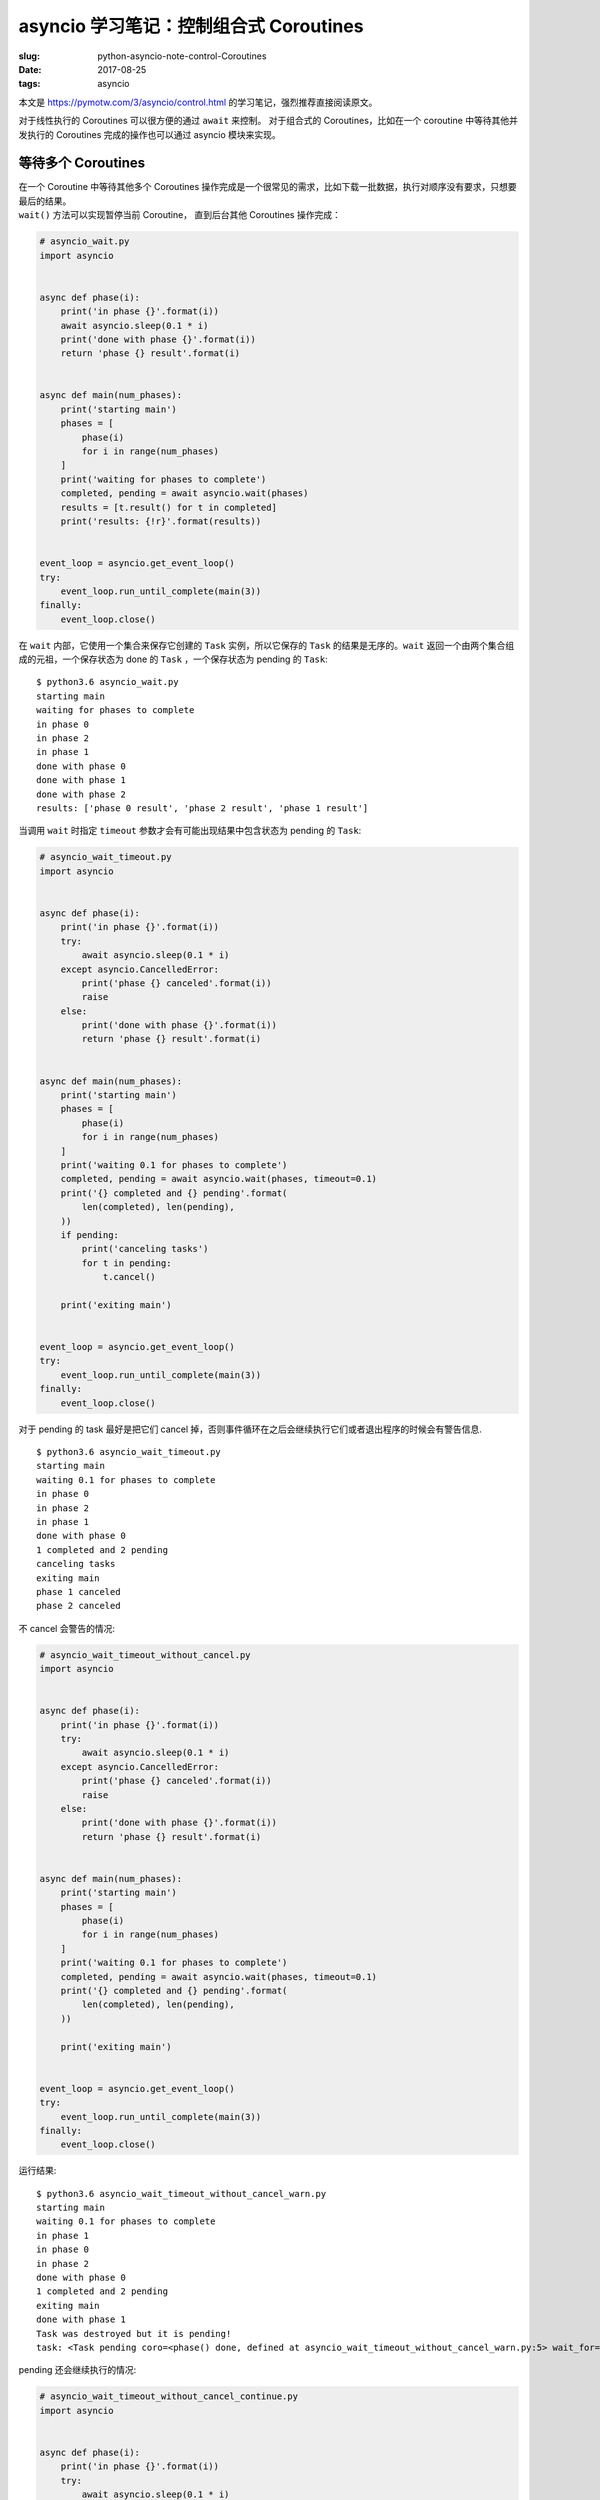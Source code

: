 asyncio 学习笔记：控制组合式 Coroutines
=======================================

:slug: python-asyncio-note-control-Coroutines
:date: 2017-08-25
:tags: asyncio


本文是 https://pymotw.com/3/asyncio/control.html
的学习笔记，强烈推荐直接阅读原文。

对于线性执行的 Coroutines 可以很方便的通过 ``await`` 来控制。
对于组合式的 Coroutines，比如在一个 coroutine 中等待其他并发执行的
Coroutines 完成的操作也可以通过 asyncio 模块来实现。

等待多个 Coroutines
-------------------

| 在一个 Coroutine 中等待其他多个 Coroutines
  操作完成是一个很常见的需求，比如下载一批数据，执行对顺序没有要求，只想要最后的结果。
| ``wait()`` 方法可以实现暂停当前 Coroutine， 直到后台其他 Coroutines
  操作完成：

.. code:: python

    # asyncio_wait.py
    import asyncio


    async def phase(i):
        print('in phase {}'.format(i))
        await asyncio.sleep(0.1 * i)
        print('done with phase {}'.format(i))
        return 'phase {} result'.format(i)


    async def main(num_phases):
        print('starting main')
        phases = [
            phase(i)
            for i in range(num_phases)
        ]
        print('waiting for phases to complete')
        completed, pending = await asyncio.wait(phases)
        results = [t.result() for t in completed]
        print('results: {!r}'.format(results))


    event_loop = asyncio.get_event_loop()
    try:
        event_loop.run_until_complete(main(3))
    finally:
        event_loop.close()

在 ``wait`` 内部，它使用一个集合来保存它创建的 ``Task``
实例，所以它保存的 ``Task`` 的结果是无序的。\ ``wait``
返回一个由两个集合组成的元祖，一个保存状态为 done 的 ``Task``
，一个保存状态为 pending 的 ``Task``:

::

    $ python3.6 asyncio_wait.py
    starting main
    waiting for phases to complete
    in phase 0
    in phase 2
    in phase 1
    done with phase 0
    done with phase 1
    done with phase 2
    results: ['phase 0 result', 'phase 2 result', 'phase 1 result']

当调用 ``wait`` 时指定 ``timeout`` 参数才会有可能出现结果中包含状态为
pending 的 ``Task``:

.. code:: python

    # asyncio_wait_timeout.py
    import asyncio


    async def phase(i):
        print('in phase {}'.format(i))
        try:
            await asyncio.sleep(0.1 * i)
        except asyncio.CancelledError:
            print('phase {} canceled'.format(i))
            raise
        else:
            print('done with phase {}'.format(i))
            return 'phase {} result'.format(i)


    async def main(num_phases):
        print('starting main')
        phases = [
            phase(i)
            for i in range(num_phases)
        ]
        print('waiting 0.1 for phases to complete')
        completed, pending = await asyncio.wait(phases, timeout=0.1)
        print('{} completed and {} pending'.format(
            len(completed), len(pending),
        ))
        if pending:
            print('canceling tasks')
            for t in pending:
                t.cancel()

        print('exiting main')


    event_loop = asyncio.get_event_loop()
    try:
        event_loop.run_until_complete(main(3))
    finally:
        event_loop.close()

对于 pending 的 task 最好是把它们 cancel
掉，否则事件循环在之后会继续执行它们或者退出程序的时候会有警告信息.

::

    $ python3.6 asyncio_wait_timeout.py
    starting main
    waiting 0.1 for phases to complete
    in phase 0
    in phase 2
    in phase 1
    done with phase 0
    1 completed and 2 pending
    canceling tasks
    exiting main
    phase 1 canceled
    phase 2 canceled

不 cancel 会警告的情况:

.. code:: python

    # asyncio_wait_timeout_without_cancel.py
    import asyncio


    async def phase(i):
        print('in phase {}'.format(i))
        try:
            await asyncio.sleep(0.1 * i)
        except asyncio.CancelledError:
            print('phase {} canceled'.format(i))
            raise
        else:
            print('done with phase {}'.format(i))
            return 'phase {} result'.format(i)


    async def main(num_phases):
        print('starting main')
        phases = [
            phase(i)
            for i in range(num_phases)
        ]
        print('waiting 0.1 for phases to complete')
        completed, pending = await asyncio.wait(phases, timeout=0.1)
        print('{} completed and {} pending'.format(
            len(completed), len(pending),
        ))

        print('exiting main')


    event_loop = asyncio.get_event_loop()
    try:
        event_loop.run_until_complete(main(3))
    finally:
        event_loop.close()

运行结果:

::

    $ python3.6 asyncio_wait_timeout_without_cancel_warn.py
    starting main
    waiting 0.1 for phases to complete
    in phase 1
    in phase 0
    in phase 2
    done with phase 0
    1 completed and 2 pending
    exiting main
    done with phase 1
    Task was destroyed but it is pending!
    task: <Task pending coro=<phase() done, defined at asyncio_wait_timeout_without_cancel_warn.py:5> wait_for=<Future pending cb=[<TaskWakeupMethWrapper object at 0x10e227918>()]>>

pending 还会继续执行的情况:

.. code:: python

    # asyncio_wait_timeout_without_cancel_continue.py
    import asyncio


    async def phase(i):
        print('in phase {}'.format(i))
        try:
            await asyncio.sleep(0.1 * i)
        except asyncio.CancelledError:
            print('phase {} canceled'.format(i))
            raise
        else:
            print('done with phase {}'.format(i))
            return 'phase {} result'.format(i)


    async def main(num_phases):
        print('starting main')
        phases = [
            phase(i)
            for i in range(num_phases)
        ]
        print('waiting 0.1 for phases to complete')
        completed, pending = await asyncio.wait(phases, timeout=0.1)
        print('{} completed and {} pending'.format(
            len(completed), len(pending),
        ))

        print('exiting main')


    event_loop = asyncio.get_event_loop()
    try:
        event_loop.run_until_complete(main(3))
        event_loop.run_until_complete(asyncio.sleep(3))
    finally:
        event_loop.close()

运行结果

::

    $ python3.6 asyncio_wait_timeout_without_cancel_continue.py
    starting main
    waiting 0.1 for phases to complete
    in phase 1
    in phase 0
    in phase 2
    done with phase 0
    1 completed and 2 pending
    exiting main
    done with phase 1
    done with phase 2

收集 Coroutines 结果
--------------------

如果 Coroutines
是在程序中显示生成的，并且只关心返回值结果的话，\ ``gather()``
是一种比较好的收集多个操作结果的方法：

.. code:: python

    # asyncio_gather.py
    import asyncio


    async def phase1():
        print('in phase1')
        await asyncio.sleep(2)
        print('done with phase1')
        return 'phase1 result'


    async def phase2():
        print('in phase2')
        await asyncio.sleep(1)
        print('done with phase2')
        return 'phase2 result'


    async def main():
        print('starting main')
        print('waiting for phases to complete')
        results = await asyncio.gather(
            phase1(),
            phase2()
        )
        print('results: {!r}'.format(results))


    event_loop = asyncio.get_event_loop()
    try:
        event_loop.run_until_complete(main())
    finally:
        event_loop.close()

通过 gather 创建的 task
对外部是不可见的，所以它们不能被取消。返回值是按输入参数顺序保存的对应
coroutine
的执行结果，无论真正执行的时候是否按顺序执行的，最终的结果都是有序的。

::

    $ python3.6 asyncio_gather.py
    starting main
    waiting for phases to complete
    in phase2
    in phase1
    done with phase2
    done with phase1
    results: ['phase1 result', 'phase2 result']

当后台操作完成的时候做一些事情
------------------------------

| ``as_completed()`` 是一个生成器，它将管理传入的 coroutines 执行，
| 每次迭代都将返回一个 coroutine 执行完成的 task。
| 跟 ``wait()`` 一样，\ ``as_completed()`` 也不会保证顺序，跟 ``wait()``
  的区别就是它不会等待所有的
| coroutine 操作都完成以后才能做其他操作。

.. code:: python

    # asyncio_as_completed.py
    import asyncio


    async def phase(i):
        print('in phase {}'.format(i))
        await asyncio.sleep(0.5 - (0.1 * i))
        print('done with phase {}'.format(i))
        return 'phase {} result'.format(i)


    async def main(num_phases):
        print('starting main')
        phases = [
            phase(i)
            for i in range(num_phases)
        ]
        print('waiting for phases to complete')
        results = []
        for next_to_complete in asyncio.as_completed(phases):
            answer = await next_to_complete
            print('recevived answer {!r}'.format(answer))
            results.append(answer)
        print('results: {!r}'.format(results))
        return results


    event_loop = asyncio.get_event_loop()
    try:
        event_loop.run_until_complete(main(3))
    finally:
        event_loop.close()

结果:

::

    $ python3.6 asyncio_as_completed.py
    starting main
    waiting for phases to complete
    in phase 1
    in phase 2
    in phase 0
    done with phase 2
    recevived answer 'phase 2 result'
    done with phase 1
    recevived answer 'phase 1 result'
    done with phase 0
    recevived answer 'phase 0 result'
    results: ['phase 2 result', 'phase 1 result', 'phase 0 result']

参考资料
--------

-  `Composing Coroutines with Control Structures — PyMOTW
   3 <https://pymotw.com/3/asyncio/control.html>`__
-  `18.5.3. Tasks and coroutines — Python 3.6.2
   documentation <https://docs.python.org/3.6/library/asyncio-task.html>`__
